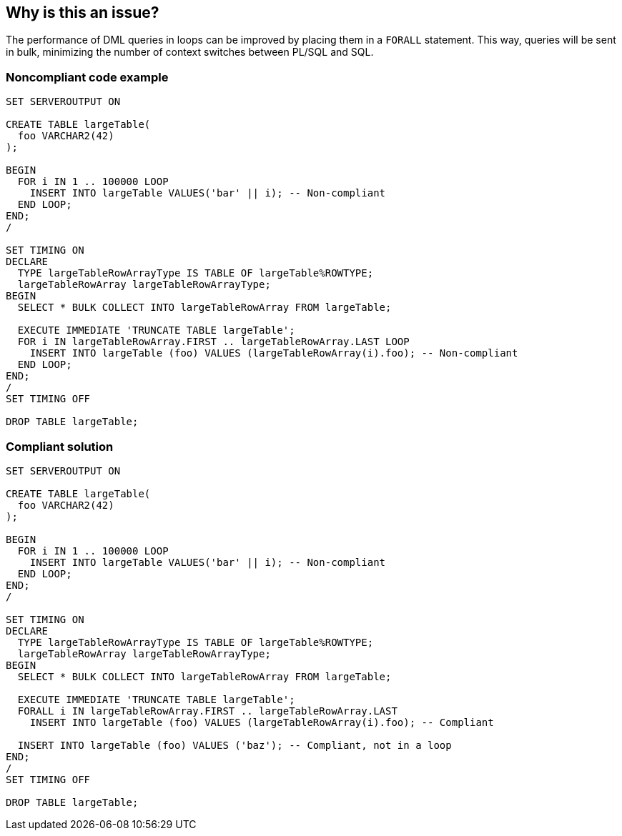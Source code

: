 == Why is this an issue?

The performance of DML queries in loops can be improved by placing them in a ``++FORALL++`` statement. This way, queries will be sent in bulk, minimizing the number of context switches between PL/SQL and SQL.


=== Noncompliant code example

[source,sql]
----
SET SERVEROUTPUT ON

CREATE TABLE largeTable(
  foo VARCHAR2(42)
);

BEGIN
  FOR i IN 1 .. 100000 LOOP
    INSERT INTO largeTable VALUES('bar' || i); -- Non-compliant
  END LOOP;
END;
/

SET TIMING ON
DECLARE
  TYPE largeTableRowArrayType IS TABLE OF largeTable%ROWTYPE;
  largeTableRowArray largeTableRowArrayType;
BEGIN
  SELECT * BULK COLLECT INTO largeTableRowArray FROM largeTable;

  EXECUTE IMMEDIATE 'TRUNCATE TABLE largeTable';
  FOR i IN largeTableRowArray.FIRST .. largeTableRowArray.LAST LOOP
    INSERT INTO largeTable (foo) VALUES (largeTableRowArray(i).foo); -- Non-compliant
  END LOOP;
END;
/
SET TIMING OFF

DROP TABLE largeTable;
----


=== Compliant solution

[source,sql]
----
SET SERVEROUTPUT ON

CREATE TABLE largeTable(
  foo VARCHAR2(42)
);

BEGIN
  FOR i IN 1 .. 100000 LOOP
    INSERT INTO largeTable VALUES('bar' || i); -- Non-compliant
  END LOOP;
END;
/

SET TIMING ON
DECLARE
  TYPE largeTableRowArrayType IS TABLE OF largeTable%ROWTYPE;
  largeTableRowArray largeTableRowArrayType;
BEGIN
  SELECT * BULK COLLECT INTO largeTableRowArray FROM largeTable;

  EXECUTE IMMEDIATE 'TRUNCATE TABLE largeTable';
  FORALL i IN largeTableRowArray.FIRST .. largeTableRowArray.LAST
    INSERT INTO largeTable (foo) VALUES (largeTableRowArray(i).foo); -- Compliant

  INSERT INTO largeTable (foo) VALUES ('baz'); -- Compliant, not in a loop
END;
/
SET TIMING OFF

DROP TABLE largeTable;
----

ifdef::env-github,rspecator-view[]

'''
== Implementation Specification
(visible only on this page)

=== Message

Use "FORALL" instead of this DML query in a loop.


endif::env-github,rspecator-view[]
